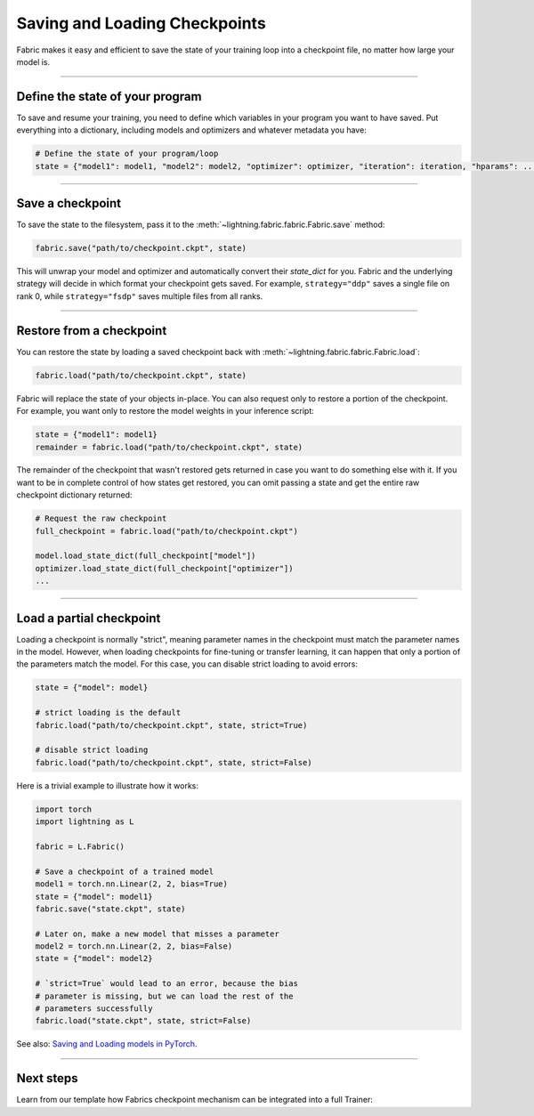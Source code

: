 ##############################
Saving and Loading Checkpoints
##############################

Fabric makes it easy and efficient to save the state of your training loop into a checkpoint file, no matter how large your model is.

----


********************************
Define the state of your program
********************************

To save and resume your training, you need to define which variables in your program you want to have saved.
Put everything into a dictionary, including models and optimizers and whatever metadata you have:

.. code-block:: python

    # Define the state of your program/loop
    state = {"model1": model1, "model2": model2, "optimizer": optimizer, "iteration": iteration, "hparams": ...}


----


*****************
Save a checkpoint
*****************

To save the state to the filesystem, pass it to the :meth:`~lightning.fabric.fabric.Fabric.save` method:

.. code-block:: python

    fabric.save("path/to/checkpoint.ckpt", state)

This will unwrap your model and optimizer and automatically convert their `state_dict` for you.
Fabric and the underlying strategy will decide in which format your checkpoint gets saved.
For example, ``strategy="ddp"`` saves a single file on rank 0, while ``strategy="fsdp"`` saves multiple files from all ranks.


----


*************************
Restore from a checkpoint
*************************

You can restore the state by loading a saved checkpoint back with :meth:`~lightning.fabric.fabric.Fabric.load`:

.. code-block:: python

    fabric.load("path/to/checkpoint.ckpt", state)

Fabric will replace the state of your objects in-place.
You can also request only to restore a portion of the checkpoint.
For example, you want only to restore the model weights in your inference script:

.. code-block:: python

    state = {"model1": model1}
    remainder = fabric.load("path/to/checkpoint.ckpt", state)

The remainder of the checkpoint that wasn't restored gets returned in case you want to do something else with it.
If you want to be in complete control of how states get restored, you can omit passing a state and get the entire raw checkpoint dictionary returned:

.. code-block:: python

    # Request the raw checkpoint
    full_checkpoint = fabric.load("path/to/checkpoint.ckpt")

    model.load_state_dict(full_checkpoint["model"])
    optimizer.load_state_dict(full_checkpoint["optimizer"])
    ...



----


*************************
Load a partial checkpoint
*************************

Loading a checkpoint is normally "strict", meaning parameter names in the checkpoint must match the parameter names in the model.
However, when loading checkpoints for fine-tuning or transfer learning, it can happen that only a portion of the parameters match the model.
For this case, you can disable strict loading to avoid errors:

.. code-block:: python

    state = {"model": model}

    # strict loading is the default
    fabric.load("path/to/checkpoint.ckpt", state, strict=True)

    # disable strict loading
    fabric.load("path/to/checkpoint.ckpt", state, strict=False)


Here is a trivial example to illustrate how it works:

.. code-block:: python

    import torch
    import lightning as L

    fabric = L.Fabric()

    # Save a checkpoint of a trained model
    model1 = torch.nn.Linear(2, 2, bias=True)
    state = {"model": model1}
    fabric.save("state.ckpt", state)

    # Later on, make a new model that misses a parameter
    model2 = torch.nn.Linear(2, 2, bias=False)
    state = {"model": model2}

    # `strict=True` would lead to an error, because the bias
    # parameter is missing, but we can load the rest of the
    # parameters successfully
    fabric.load("state.ckpt", state, strict=False)


See also: `Saving and Loading models in PyTorch <https://pytorch.org/tutorials/beginner/saving_loading_models.html>`_.


----


**********
Next steps
**********

Learn from our template how Fabrics checkpoint mechanism can be integrated into a full Trainer:

.. raw:: html

    <div class="display-card-container">
        <div class="row">

.. displayitem::
    :header: Trainer Template
    :description: Take our Fabric Trainer template and customize it for your needs
    :button_link: https://github.com/Lightning-AI/lightning/tree/master/examples/fabric/build_your_own_trainer
    :col_css: col-md-4
    :height: 150
    :tag: intermediate

.. raw:: html

        </div>
    </div>
